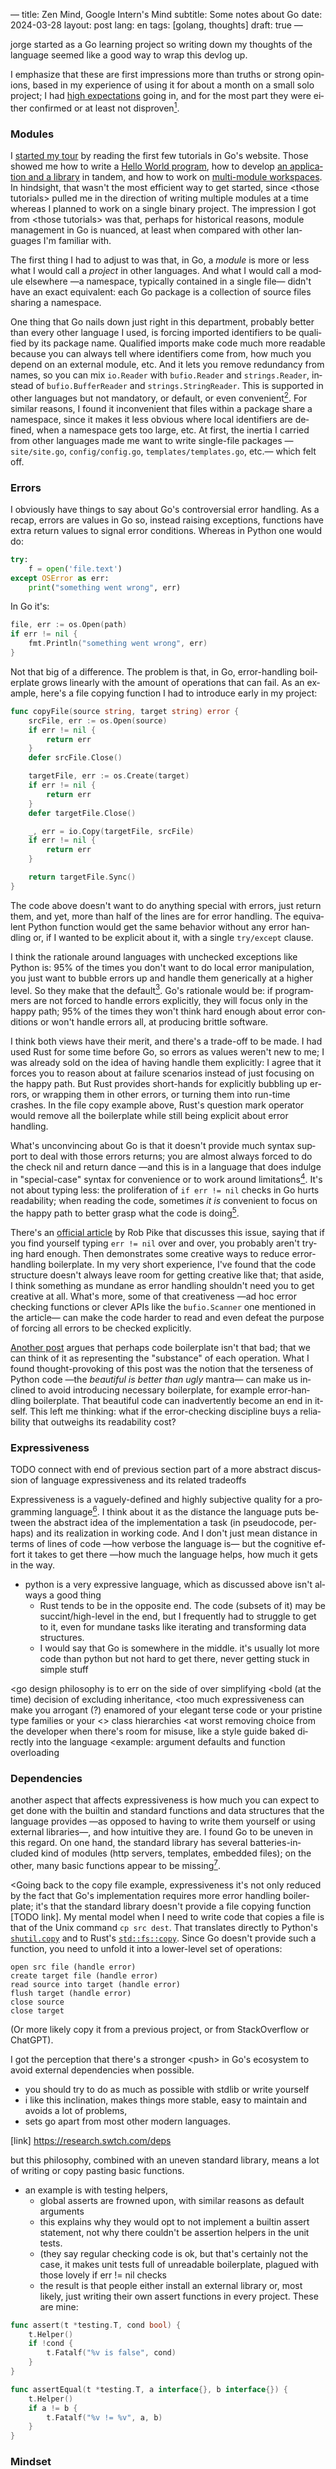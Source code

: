 ---
title: Zen Mind, Google Intern's Mind
subtitle: Some notes about Go
date: 2024-03-28
layout: post
lang: en
tags: [golang, thoughts]
draft: true
---
#+OPTIONS: toc:nil num:nil
#+LANGUAGE: en

jorge started as a Go learning project so writing down my thoughts of the language seemed like a good way to wrap this devlog up.

I emphasize that these are first impressions more than truths or strong opinions, based in my experience of using it for about a month on a small solo project; I had [[file:why][high expectations]] going in, and for the most part they were either confirmed or at least not disproven[fn:6].

*** Modules
# TODO consider removing list of tutorials and put a single general link
I [[file:getting-started-with-go-and-emacs][started my tour]] by reading the first few tutorials in Go's website. Those showed me how to write a [[https://go.dev/doc/tutorial/getting-started.html][Hello World program]], how to develop [[https://go.dev/doc/tutorial/create-module.html][an application and a library]] in tandem, and how to work on [[https://go.dev/doc/tutorial/workspaces][multi-module workspaces]]. In hindsight, that wasn't the most efficient way to get started, since <those tutorials> pulled me in the direction of writing multiple modules at a time whereas I planned to work on a single binary project. The impression I got from <those tutorials> was that, perhaps for historical reasons, module management in Go is nuanced, at least when compared with other languages I'm familiar with.

The first thing I had to adjust to was that, in Go, a /module/ is more or less what I would call a /project/ in other languages. And what I would call a module elsewhere ---a namespace, typically contained in a single file--- didn't have an exact equivalent: each Go package is a collection of source files sharing a namespace.

One thing that Go nails down just right in this department, probably better than every other language I used, is forcing imported identifiers to be qualified by its package name. Qualified imports make code much more readable because you can always tell where identifiers come from, how much you depend on an external module, etc. And it lets you remove redundancy from names, so you can mix ~io.Reader~ with ~bufio.Reader~ and ~strings.Reader~, instead of ~bufio.BufferReader~ and ~strings.StringReader~. This is supported in other languages but not mandatory, or default, or even convenient[fn:4]. For similar reasons, I found it inconvenient that files within a package share a namespace, since it makes it less obvious where local identifiers are defined, when a namespace gets too large, etc. At first, the inertia I carried from other languages made me want to write single-file packages ---~site/site.go~, ~config/config.go~, ~templates/templates.go~, etc.--- which felt off.

*** Errors
I obviously have things to say about Go's controversial error handling.
As a recap, errors are values in Go so, instead raising exceptions, functions have extra return values to signal error conditions. Whereas in Python one would do:

#+begin_src python
try:
    f = open('file.text')
except OSError as err:
    print("something went wrong", err)
#+end_src

In Go it's:

#+begin_src go
file, err := os.Open(path)
if err != nil {
	fmt.Println("something went wrong", err)
}
#+end_src

Not that big of a difference. The problem is that, in Go, error-handling boilerplate grows linearly with the amount of operations that can fail. As an example, here's a file copying function I had to introduce early in my project:

#+begin_src go
func copyFile(source string, target string) error {
	srcFile, err := os.Open(source)
	if err != nil {
		return err
	}
	defer srcFile.Close()

	targetFile, err := os.Create(target)
	if err != nil {
		return err
	}
	defer targetFile.Close()

	_, err = io.Copy(targetFile, srcFile)
	if err != nil {
		return err
	}

	return targetFile.Sync()
}
#+end_src

The code above doesn't want to do anything special with errors, just return them, and yet, more than half of the lines are for error handling. The equivalent Python function would get the same behavior without any error handling or, if I wanted to be explicit about it, with a single ~try/except~ clause.

I think the rationale around languages with unchecked exceptions like Python is: 95% of the times you don't want to do local error manipulation, you just want to bubble errors up and handle them generically at a higher level. So they make that the default[fn:1]. Go's rationale would be: if programmers are not forced to handle errors explicitly, they will focus only in the happy path; 95% of the times they won't think hard enough about error conditions or won't handle errors all, at producing brittle software.

I think both views have their merit, and there's a trade-off to be made. I had used Rust for some time before Go, so errors as values weren't new to me; I was already sold on the idea of having handle them explicitly: I agree that it forces you to reason about at failure scenarios instead of just focusing on the happy path. But Rust provides short-hands for explicitly bubbling up errors, or wrapping them in other errors, or turning them into run-time crashes. In the file copy example above, Rust's question mark operator would remove all the boilerplate while still being explicit about error handling.

What's unconvincing about Go is that it doesn't provide much syntax support to deal with those errors returns; you are almost always forced to do the check nil and return dance ---and this is in a language that does indulge in "special-case" syntax for convenience or to work around limitations[fn:2]. It's not about typing less: the proliferation of ~if err != nil~ checks in Go hurts readability; when reading the code, sometimes /it is/ convenient to focus on the happy path to better grasp what the code is doing[fn:7].

There's an [[https://go.dev/blog/errors-are-values][official article]] by Rob Pike that discusses this issue, saying that if  you find yourself typing ~err != nil~ over and over, you probably aren't trying hard enough. Then demonstrates some creative ways to reduce error-handling boilerplate.
In my very short experience, I've found that the code structure doesn't always leave room for getting creative like that; that aside, I think something as mundane as error handling shouldn't need you to get creative at all. What's more, some of that creativeness ---ad hoc error checking functions or clever APIs like the ~bufio.Scanner~ one mentioned in the article--- can make the code harder to read and even defeat the purpose of forcing all errors to be checked explicitly.

[[https://medium.com/@shazow/code-boilerplate-is-it-always-bad-934827efcfc7][Another post]] argues that perhaps code boilerplate isn't that bad; that we can think of it as representing the "substance" of each operation. What I found thought-provoking of this post was the notion that the terseness of Python code ---the /beautiful is better than ugly/ mantra--- can make us inclined to avoid introducing necessary boilerplate, for example error-handling boilerplate. That beautiful code can inadvertently become an end in itself. This left me thinking: what if the error-checking discipline buys a reliability that outweighs its readability cost?

*** Expressiveness

TODO connect with end of previous section
part of a more abstract discussion of language expressiveness and its related tradeoffs

Expressiveness is a vaguely-defined and highly subjective quality for a programming language[fn:5]. I think about it as the distance the language puts between the abstract idea of the implementation a task (in pseudocode, perhaps) and its realization in working code. And I don't just mean distance in terms of lines of code ---how verbose the language is--- but the cognitive effort it takes to get there ---how much the language helps, how much it gets in the way.

- python is a very expressive language, which as discussed above isn't always a good thing
  - Rust tends to be in the opposite end. The code (subsets of it) may be succint/high-level in the end, but I frequently had to struggle to get to it, even for mundane tasks like iterating and transforming data structures.
  - I would say that Go is somewhere in the middle. it's usually lot more code than python but not hard to get there, never getting stuck in simple stuff

# TODO consider moving some of this to the mindset section, but keep the default arguments
<go design philosophy is to err on the side of over simplifying
<bold (at the time) decision of excluding inheritance,
<too much expressiveness can make you arrogant (?) enamored of your elegant terse code or your pristine type families or your <> class hierarchies
<at worst removing choice from the developer when there's room for misuse, like a style guide baked directly into the language
<example: argument defaults and function overloading

# TODO consider removing header
*** Dependencies
another aspect that affects expressiveness is how much you can expect to get done with the builtin and standard functions and data structures that the language provides ---as opposed to having to write them yourself or using external libraries---, and how intuitive they are. I found Go to be uneven in this regard. On one hand, the standard library has several batteries-included kind of modules (http servers, templates, embedded files); on the other, many basic functions appear to be missing[fn:3].

<Going back to the copy file example, expressiveness it's not only reduced by the fact that Go's implementation requires more error handling boilerplate; it's that the standard library doesn't provide a file copying function [TODO link]. My mental model when I need to write code that copies a file is that of the Unix command ~cp src dest~. That translates directly to Python's [[https://docs.python.org/3/library/shutil.html#shutil.copy][~shutil.copy~]] and to Rust's [[https://doc.rust-lang.org/std/fs/fn.copy.html][~std::fs::copy~]]. Since Go doesn't provide such a function, you need to unfold it into a lower-level set of operations:
    #+begin_src
open src file (handle error)
create target file (handle error)
read source into target (handle error)
flush target (handle error)
close source
close target
    #+end_src

(Or more likely copy it from a previous project, or from StackOverflow or ChatGPT).

I got the perception that there's a stronger <push> in Go's ecosystem to avoid external dependencies when possible.
  - you should try to do as much as possible with stdlib or write yourself
  - i like this inclination, makes things more stable, easy to maintain and avoids a lot of problems,
  - sets go apart from most other modern languages.
[link] https://research.swtch.com/deps

but this philosophy, combined with an uneven standard library, means a lot of writing or copy pasting basic functions.

- an example is with testing helpers,
  - global asserts are frowned upon, with similar reasons as default arguments
  - this explains why they would opt to not implement a builtin assert statement, not why there couldn't be assertion helpers in the unit tests.
  - (they say regular checking code is ok, but that's certainly not the case, it makes unit tests full of unreadable boilerplate, plagued with those lovely if err != nil checks
  - the result is that people either install an external library or, most likely, just writing their own assert functions in every project. These are mine:

#+begin_src go
func assert(t *testing.T, cond bool) {
	t.Helper()
	if !cond {
		t.Fatalf("%v is false", cond)
	}
}

func assertEqual(t *testing.T, a interface{}, b interface{}) {
	t.Helper()
	if a != b {
		t.Fatalf("%v != %v", a, b)
	}
}
#+end_src


*** Mindset

# TODO: consider connecting with the pattern of oversimplifying and removing choice
# the content here depends partially in what has already been introduced in the expressiveness section

<Some of Go's design decision come across as arbitrary.
At best, pragmatic; at worst, inconsistent. At best, beginner-friendly; at worst, patronizing. At best, informed by real-world applications; at worst, tailor-made for Google's needs.

<I mentioned at the beginning of this devlog that my decisions to try Go was part of a journey of opting of choosing simple ---even boring--- tools to solve software problems.
I went in expecting to find a boring language, in the good sense of the word [LINK].
this was true to the extent that go is an unpretentious language, it was designed to intentionally avoid unnecessary sophistication, it tries to be simpler<loose features> than the alternative of the time (c++, java)/
it's designers made an intentional effort to leave sophistication out, and its maintainers have resisted the temptation to add it afterwards

but it's not boring in the sense of always doing what you expect: it's not without its quirks and rough edges. It's simpler than Java and C++, yes,
but I'm not sure I'd call it a simple language [fn again, rich hickey]
  - as the 100 go mistakes book puts it, it's easy to learn but hard to master https://100go.co/chapter-1/

<what I didn't imagine is to what degree this mindset was necessary beyond choosing the language and into "accepting its mysteries"
<seems to be a languange intended for people not as smart as its designers
<puts you in the position of the beginner
<while the condescending attitude can be hard to swallow, especially in light of the handwavyness of some of its design justifications
<as the zen shoshin concept proposes, there's merit in approaching work with a beginner's mind

- the fmt tool works as a good metaphor of the language design mindset.
  - yes, perhaps someone could make a strong case why spaces are marginally better than tabs, but even if tabs are the wrong choice, the benefits of removing the question altogether far outweight that marginal loss.
(that is, a language that makes as many decisions as possible for you will end up making you more productive even if those decisions are not the optimal for everyone)

go killer feature may be that they made a few bold design decisions and stuck with them

** old notes
*** expressiveness

  - https://stackoverflow.com/questions/2032149/optional-parameters-in-go
  https://groups.google.com/g/golang-nuts/c/-5MCaivW0qQ
    - instance of "we get to do magic stuff in the language but don't allow to do the same for language users"
    - simplicity over expressiveness

      https://go.dev/talks/2012/splash.article
      default arguments

#+begin_quote
One feature missing from Go is that it does not support default function arguments. This was a deliberate simplification. Experience tells us that defaulted arguments make it too easy to patch over API design flaws by adding more arguments, resulting in too many arguments with interactions that are difficult to disentangle or even understand. The lack of default arguments requires more functions or methods to be defined, as one function cannot hold the entire interface, but that leads to a clearer API that is easier to understand. Those functions all need separate names, too, which makes it clear which combinations exist, as well as encouraging more thought about naming, a critical aspect of clarity and readability.
#+end_quote

#+begin_quote
Method dispatch is simplified if it doesn't need to do type matching as well. Experience with other languages told us that having a variety of methods with the same name but different signatures was occasionally useful but that it could also be confusing and fragile in practice. Matching only by name and requiring consistency in the types was a major simplifying decision in Go's type system.
#+end_quote

** Notes
[fn:2] One obvious one is the "comma ok" idiom to check if a map contains an element. More closely related to error handling, there are special syntax rules to [[https://go.dev/doc/effective_go#redeclaration][redeclarate]] return values, and I presume the ~defer~ construct was introduced specifically to keep resource management sane in the context of frequent early returns.

[fn:1] One funny aspect of Python's take on errors is that it seems to work against its own philosophy: "explicit is better than implicit" and (to a lesser degree, since runtime crashes aren't precisely quiet) "errors should never pass silently".

[fn:4] In Python, for instance, I need to write ~import feedi.parsers.rss as rss~ to get a similar effect. And since it's not the default, external code was not necessarily written with this usage pattern in mind.

[fn:5] Following Rich Hickey's distinction between simple and easy, expressiveness is more like the latter, not something you would justify technical decisions with.

[fn:6] In previous posts, I already mentioned that it felt [[file:getting-started-with-go-and-emacs][easy to learn]] and that I was positively impressed by its [[file:a-site-server-with-live-reload][concurrency facilities]].

[fn:7] [[https://jesseduffield.com/Gos-Shortcomings-1/][This post]] goes into more details about the day-to-day annoyances of Go's approach to errors. And the [[https://jesseduffield.com/Questionable-Questionmarks/][follow-up]] explores the idea of extending it with Rust's question mark operator.

[fn:3] I also found it counter-intuitive that built-in types are operated on with a mix of built-in and standard module functions, instead of methods.
